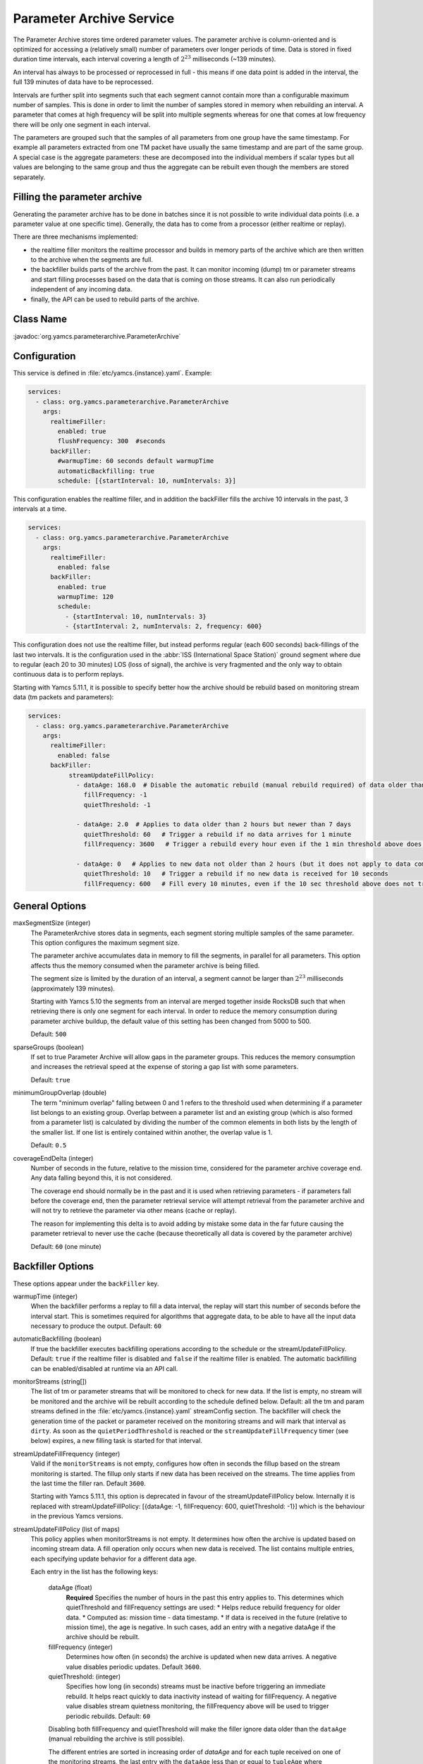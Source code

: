 Parameter Archive Service
=========================

The Parameter Archive stores time ordered parameter values. The parameter archive is column-oriented and is optimized for accessing a (relatively small) number of parameters over longer periods of time. Data is stored in fixed duration time intervals, each interval covering a length of :math:`2^{23}` milliseconds (~139 minutes). 

An interval has always to be processed or reprocessed in full - this means if one data point is added in the interval, the full 139 minutes of data have to be reprocessed.

Intervals are further split into segments such that each segment cannot contain more than a configurable maximum number of samples. This is done in order to limit the number of samples stored in memory when rebuilding an interval. 
A parameter that comes at high frequency will be split into multiple segments whereas for one that comes at low frequency there will be only one segment in each interval.

The parameters are grouped such that the samples of all parameters from one group have the same timestamp. For example all parameters extracted from one TM packet have usually the same timestamp and are part of the same group. A special case is the aggregate parameters: these are decomposed into the individual members if scalar types but all values are belonging to the same group and thus the aggregate can be rebuilt even though the members are stored separately.

Filling the parameter archive
-----------------------------

Generating the parameter archive has to be done in batches since it is not possible to write individual data points (i.e. a parameter value at one specific time).
Generally, the data has to come from a processor (either realtime or replay).

There are three mechanisms implemented:

- the realtime filler monitors the realtime processor and builds in memory parts of the archive which are then written to the archive when the segments are full.
- the backfiller builds parts of the archive from the past. It can monitor incoming (dump) tm or parameter streams and start filling processes based on the data that is coming on those streams. It can also run periodically independent of any incoming data.
- finally, the API can be used to rebuild parts of the archive. 



Class Name
----------

:javadoc:`org.yamcs.parameterarchive.ParameterArchive`


Configuration
-------------

This service is defined in :file:`etc/yamcs.{instance}.yaml`. Example:

.. code-block:: yaml

    services:
      - class: org.yamcs.parameterarchive.ParameterArchive
        args: 
          realtimeFiller:
            enabled: true
            flushFrequency: 300  #seconds
          backFiller:
            #warmupTime: 60 seconds default warmupTime
            automaticBackfilling: true
            schedule: [{startInterval: 10, numIntervals: 3}]

This configuration enables the realtime filler, and in addition the backFiller fills the archive 10 intervals in the past, 3 intervals at a time.

.. code-block:: yaml

    services:
      - class: org.yamcs.parameterarchive.ParameterArchive
        args:
          realtimeFiller:
            enabled: false
          backFiller:
            enabled: true
            warmupTime: 120
            schedule:
              - {startInterval: 10, numIntervals: 3}
              - {startInterval: 2, numIntervals: 2, frequency: 600}

This configuration does not use the realtime filler, but instead performs regular (each 600 seconds) back-fillings of the last two intervals. It is the configuration used in the :abbr:`ISS (International Space Station)` ground segment where due to regular (each 20 to 30 minutes) LOS (loss of signal), the archive is very fragmented and the only way to obtain continuous data is to perform replays.

Starting with Yamcs 5.11.1, it is possible to specify better how the archive should be rebuild based on monitoring stream data (tm packets and parameters):

.. code-block:: yaml

    services:
      - class: org.yamcs.parameterarchive.ParameterArchive
        args:
          realtimeFiller:
            enabled: false
          backFiller:
               streamUpdateFillPolicy:
                 - dataAge: 168.0  # Disable the automatic rebuild (manual rebuild required) of data older than 7 days
                   fillFrequency: -1 
                   quietThreshold: -1
                 
                 - dataAge: 2.0  # Applies to data older than 2 hours but newer than 7 days
                   quietThreshold: 60   # Trigger a rebuild if no data arrives for 1 minute
                   fillFrequency: 3600   # Trigger a rebuild every hour even if the 1 min threshold above does not trigger a rebuild

                 - dataAge: 0   # Applies to new data not older than 2 hours (but it does not apply to data coming in the 'future')
                   quietThreshold: 10   # Trigger a rebuild if no new data is received for 10 seconds
                   fillFrequency: 600   # Fill every 10 minutes, even if the 10 sec threshold above does not trigger a rebuild

General Options
---------------

maxSegmentSize (integer)
     The ParameterArchive stores data in segments, each segment storing multiple samples of the same parameter. This option configures the maximum segment size. 

     The parameter archive accumulates data in memory to fill the segments, in parallel for all parameters. This option affects thus the memory consumed when the parameter archive is being filled.

     The segment size is limited by the duration of an interval, a segment cannot be larger than :math:`2^{23}` milliseconds (approximately 139 minutes).

     Starting with Yamcs 5.10 the segments from an interval are merged together inside RocksDB such that when retrieving there is only one segment for each interval.
     In order to reduce the memory consumption during parameter archive buildup, the default value of this setting has been changed from 5000 to 500.

     Default: ``500``

sparseGroups (boolean)
    If set to true Parameter Archive will allow gaps in the parameter groups. This reduces the memory consumption and increases the retrieval speed at the expense of storing a gap list with some parameters.
        
    Default: ``true``
    
minimumGroupOverlap (double)
    The term "minimum overlap" falling between 0 and 1 refers to the threshold used when determining if a parameter list belongs to an existing group. Overlap between a parameter list and an existing group (which is also formed from a parameter list) is calculated by dividing the number of the common elements in both lists by the length of the smaller list. If one list is entirely contained within another, the overlap value is 1.
    
    Default: ``0.5``
    
coverageEndDelta (integer)
    Number of seconds in the future, relative to the mission time, considered for the parameter archive coverage end. Any data falling beyond this, it is not considered.

    The coverage end should normally be in the past and it is used when retrieving parameters - if parameters fall before the coverage end, then the parameter retrieval service will attempt retrieval from the parameter archive and will not try to retrieve the parameter via other means (cache or replay).

    The reason for implementing this delta is to avoid adding by mistake some data in the far future causing the parameter retrieval to never use the cache (because theoretically all data is covered by the parameter archive)
    
    Default: ``60`` (one minute)


Backfiller Options
------------------

These options appear under the ``backFiller`` key.


warmupTime (integer)
     When the backfiller performs a replay to fill a data interval, the replay will start this number of seconds before the interval start. This is sometimes required for algorithms that aggregate data, to be able to have all the input data necessary to produce the output. Default: ``60``
     
automaticBackfilling  (boolean)
     If true the backfiller executes backfilling operations according to the schedule or the streamUpdateFillPolicy. 
     Default: ``true`` if the realtime filler is disabled and ``false`` if the realtime filler is enabled.
     The automatic backfilling can be enabled/disabled at runtime via an API call.
     
monitorStreams (string[])
     The list of tm or parameter streams that will be monitored to check for new data. If the list is empty, no stream will be monitored and the archive will be rebuilt according to the
     schedule defined below.
     Default: all the tm and param streams defined in the :file:`etc/yamcs.{instance}.yaml` streamConfig section. The backfiller will check the generation time of the packet or parameter received on the monitoring streams and will mark that interval as ``dirty``. 
     As soon as the ``quietPeriodThreshold`` is reached or the ``streamUpdateFillFrequency`` timer (see below) expires, a new filling task is started for that interval.
     
streamUpdateFillFrequency (integer)
     Valid if the ``monitorStreams`` is not empty, configures how often in seconds the fillup based on the stream monitoring is started. The fillup only starts if new data has been received on the streams. The time applies from the last time the filler ran.
     Default ``3600``.

     Starting with Yamcs 5.11.1, this option is deprecated in favour of the streamUpdateFillPolicy below.
     Internally it is replaced with streamUpdateFillPolicy: [{dataAge: -1, fillFrequency: 600, quietThreshold: -1}] which is the behaviour in the previous Yamcs versions.

streamUpdateFillPolicy (list of maps)
    This policy applies when monitorStreams is not empty. It determines how often the archive is updated based on incoming stream data. A fill operation only occurs 
    when new data is received. The list contains multiple entries, each specifying update behavior for a different data age.
    
    Each entry in the list has the following keys:
     
     dataAge (float)
        **Required** Specifies the number of hours in the past this entry applies to. This determines which quietThreshold and fillFrequency settings are used:
        * Helps reduce rebuild frequency for older data.
        * Computed as: mission time - data timestamp.
        * If data is received in the future (relative to mission time), the age is negative. In such cases, add an entry with a negative dataAge if the archive should be rebuilt.

     fillFrequency (integer)
        Determines how often (in seconds) the archive is updated when new data arrives. A negative value disables periodic updates.
        Default ``3600``. 
     
     quietThreshold: (integer)
        Specifies how long (in seconds) streams must be inactive before triggering an immediate rebuild. It helps react quickly to data inactivity instead of waiting for fillFrequency.
        A negative value disables stream quietness monitoring, the fillFrequency above will be used to trigger periodic rebuilds.  
        Default: ``60``

     Disabling both fillFrequency and quietThreshold will make the filler ignore data older than the ``dataAge`` (manual rebuilding the archive is still possible).
     
     The different entries are sorted in increasing order of `dataAge` and for each tuple received on one of the monitoring streams, the last entry with the ``dataAge`` less than 
     or equal to ``tupleAge`` where ``tupleAge = (mission time - tuple time)``, will apply. If no entry meets this condition, the tuple will be ignored.
     
     The default policy is  [{dataAge: -1, fillFrequency: 600, quietThreshold: 60}, {dataAge: 2, fillFrequency: -1, quietThreshold: 60}].
     This means that data that is newer than 2 hours and up to one hour in the future causes the archive to be rebuilt every 10 minutes or 10 seconds after no data is received 
     (unlikely since Yamcs always generates some parameters), 
     and data that is older than 2 hours causes the archive to be rebuild as soon as no data is received for one minute. 
      

schedule (list of maps)
    This option contains a list of schedules configuring when the parameter archive runs. This is used when the back filler does not monitor any input stream and instead rebuilds the archive according to a schedule (even if there was maybe no new data received). Each map in the list has the following keys:
    
    startInterval (integer)
        **Required.** when a backfiller starts, it starts processing with this number of intervals in the past.
    
    numIntervals (integer)
        **Required.**  how many intervals to process at one time
    
    frequency (integer)
    
compactFrequency (integer)
    After how many backfilling tasks to compact the underlying RocksDB database. Because the backfiller removes the previous data, RocksDB will have lots of tombstones to skip over when reading. Compacting will get rid of the tombstones. Compacting improves the reading at the expense of writing speed.
    ``-1`` means that no compaction will be performed (RocksDB merges by itself files, and that also gets rid of the tombstones).
    
    Default value: -1
    

Realtime filler Options
-----------------------
   
enabled  (boolean)
     If true the realtime filler is enabled. Default: ``true``
 
processorName (String)
     The name of the processor used to receive realtime data. Default: ``realtime``
     
sortingThreshold (integer) milliseconds
     When receiving realtime data, the realtime filler builds up data in memory. In order to know that data can be written to the archive (whole segments at once) the filler needs to know that no data can be received into the old segments. This option configures in milliseconds the amount of acceptable unsorting - that is each new data timestamp which is older than the previous received data timestamp, will be accepted as long as the difference is not bigger than this.
     
     This option is interpreted at the level of parameter group; For example having multiple streams of TM packets (a stream understood as an ordered sequence of packets not necessarily a Yamcs stream) with different timestamps is not a problem as long as each stream has its monotonic increasing time.
     
     Note also the option ``pastJumpThreshold`` below. Default: ``1000`` 

pastJumpThreshold (integer) seconds
     When processing data and the time jumps in the past with more than this number of seconds, the realtime filler will flush all the segments to disk and start from scratch. Default ``86400``.

numThreads (integer)
     The realtime filler will compress and flush the segments to disk in background. This option configures how many threads should be used for that operation. The default is the total number of CPUs of the system minus 1.

flushInterval (integer) seconds
     If no data is received for a parameter group in this number of seconds, then flush the data to the archive. If data is received regularely, it will be flushed when the segment is full (see maxSegmentSize above)

